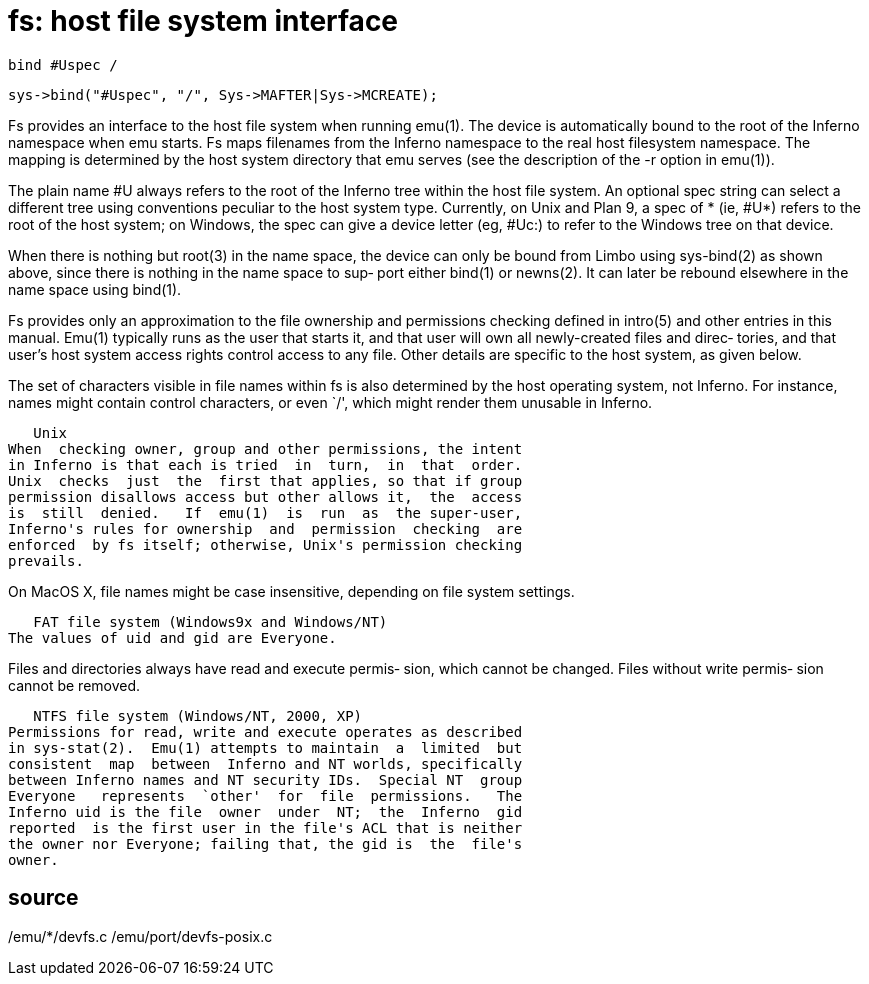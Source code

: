 = fs: host file system interface

    bind #Uspec /

    sys->bind("#Uspec", "/", Sys->MAFTER|Sys->MCREATE);

Fs provides an interface to the host file system when running
emu(1).  The device is automatically bound to the root of the
Inferno  namespace  when  emu starts.  Fs maps filenames from
the Inferno namespace to the real host filesystem  namespace.
The  mapping  is determined by the host system directory that
emu serves (see the description of the -r option in emu(1)).

The plain name #U always refers to the root  of  the  Inferno
tree  within  the  host file system.  An optional spec string
can select a different tree using conventions peculiar to the
host system type.  Currently, on Unix and Plan 9, a spec of *
(ie, #U*) refers to the root of the host system; on  Windows,
the  spec can give a device letter (eg, #Uc:) to refer to the
Windows tree on that device.

When there is nothing but root(3)  in  the  name  space,  the
device  can  only  be  bound  from Limbo using sys-bind(2) as
shown above, since there is nothing in the name space to sup‐
port  either  bind(1)  or  newns(2).  It can later be rebound
elsewhere in the name space using bind(1).

Fs provides only an approximation to the file  ownership  and
permissions checking defined in intro(5) and other entries in
this manual.  Emu(1) typically runs as the user  that  starts
it, and that user will own all newly-created files and direc‐
tories, and that user's host  system  access  rights  control
access  to  any file.  Other details are specific to the host
system, as given below.

The set of characters visible in file names within fs is also
determined  by  the  host operating system, not Inferno.  For
instance, names might contain  control  characters,  or  even
`/', which might render them unusable in Inferno.

   Unix
When  checking owner, group and other permissions, the intent
in Inferno is that each is tried  in  turn,  in  that  order.
Unix  checks  just  the  first that applies, so that if group
permission disallows access but other allows it,  the  access
is  still  denied.   If  emu(1)  is  run  as  the super-user,
Inferno's rules for ownership  and  permission  checking  are
enforced  by fs itself; otherwise, Unix's permission checking
prevails.

On MacOS X, file names might be case  insensitive,  depending
on file system settings.

   FAT file system (Windows9x and Windows/NT)
The values of uid and gid are Everyone.

Files  and  directories  always have read and execute permis‐
sion, which cannot be changed.  Files without  write  permis‐
sion cannot be removed.

   NTFS file system (Windows/NT, 2000, XP)
Permissions for read, write and execute operates as described
in sys-stat(2).  Emu(1) attempts to maintain  a  limited  but
consistent  map  between  Inferno and NT worlds, specifically
between Inferno names and NT security IDs.  Special NT  group
Everyone   represents  `other'  for  file  permissions.   The
Inferno uid is the file  owner  under  NT;  the  Inferno  gid
reported  is the first user in the file's ACL that is neither
the owner nor Everyone; failing that, the gid is  the  file's
owner.

== source
/emu/*/devfs.c
/emu/port/devfs-posix.c
